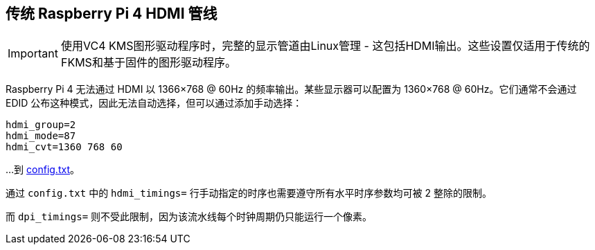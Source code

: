 [[legacy-raspberry-pi-4-hdmi-pipeline]]
== 传统 Raspberry Pi 4 HDMI 管线

IMPORTANT: 使用VC4 KMS图形驱动程序时，完整的显示管道由Linux管理 - 这包括HDMI输出。这些设置仅适用于传统的FKMS和基于固件的图形驱动程序。

Raspberry Pi 4 无法通过 HDMI 以 1366×768 @ 60Hz 的频率输出。某些显示器可以配置为 1360×768 @ 60Hz。它们通常不会通过 EDID 公布这种模式，因此无法自动选择，但可以通过添加手动选择：

[source]
----
hdmi_group=2
hdmi_mode=87
hdmi_cvt=1360 768 60
----

…到 xref:legacy_config_txt.adoc#legacy-video-options[config.txt]。

通过 `config.txt` 中的 `hdmi_timings=` 行手动指定的时序也需要遵守所有水平时序参数均可被 2 整除的限制。

而 `dpi_timings=` 则不受此限制，因为该流水线每个时钟周期仍只能运行一个像素。